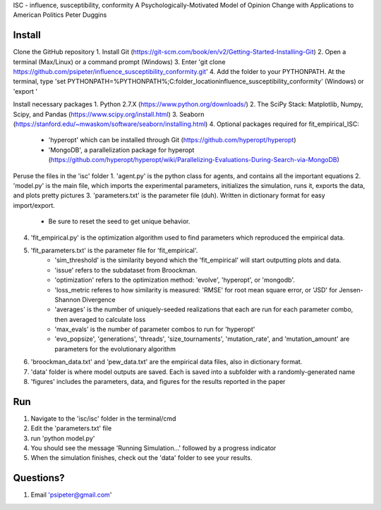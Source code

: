 ISC - influence, susceptibility, conformity
A Psychologically-Motivated Model of Opinion Change with Applications to American Politics
Peter Duggins

Install
============

Clone the GitHub repository
1. Install Git (https://git-scm.com/book/en/v2/Getting-Started-Installing-Git)
2. Open a terminal (Max/Linux) or a command prompt (Windows)
3. Enter 'git clone https://github.com/psipeter/influence_susceptibility_conformity.git'
4. Add the folder to your PYTHONPATH. At the terminal, type 'set PYTHONPATH=%PYTHONPATH%;C:\folder_location\influence_susceptibility_conformity' (Windows) or 'export '

Install necessary packages
1. Python 2.7.X (https://www.python.org/downloads/)
2. The SciPy Stack: Matplotlib, Numpy, Scipy, and Pandas (https://www.scipy.org/install.html)
3. Seaborn (https://stanford.edu/~mwaskom/software/seaborn/installing.html)
4. Optional packages required for fit_empirical_ISC: 
	- 'hyperopt' which can be installed through Git (https://github.com/hyperopt/hyperopt)
	- 'MongoDB', a parallelization package for hyperopt (https://github.com/hyperopt/hyperopt/wiki/Parallelizing-Evaluations-During-Search-via-MongoDB)

Peruse the files in the 'isc' folder
1. 'agent.py' is the python class for agents, and contains all the important equations
2. 'model.py' is the main file, which imports the experimental parameters, initializes the simulation, runs it, exports the data, and plots pretty pictures
3. 'parameters.txt' is the parameter file (duh). Written in dictionary format for easy import/export.
	- Be sure to reset the seed to get unique behavior.
4. 'fit_empirical.py' is the optimization algorithm used to find parameters which reproduced the empirical data.
5. 'fit_parameters.txt' is the parameter file for 'fit_empirical'.
	- 'sim_threshold' is the similarity beyond which the 'fit_empirical' will start outputting plots and data.
	- 'issue' refers to the subdataset from Broockman.
	- 'optimization' refers to the optimization method: 'evolve', 'hyperopt', or 'mongodb'.
	- 'loss_metric referes to how similarity is measured: 'RMSE' for root mean square error, or 'JSD' for Jensen-Shannon Divergence
	- 'averages' is the number of uniquely-seeded realizations that each are run for each parameter combo, then averaged to calculate loss
	- 'max_evals' is the number of parameter combos to run for 'hyperopt'
	- 'evo_popsize', 'generations', 'threads', 'size_tournaments', 'mutation_rate', and 'mutation_amount' are parameters for the evolutionary algorithm
6. 'broockman_data.txt' and 'pew_data.txt' are the empirical data files, also in dictionary format.
7. 'data' folder is where model outputs are saved. Each is saved into a subfolder with a randomly-generated name
8. 'figures' includes the parameters, data, and figures for the results reported in the paper

Run
=======

1. Navigate to the 'isc/isc' folder in the terminal/cmd
2. Edit the 'parameters.txt' file
3. run 'python model.py'
4. You should see the message 'Running Simulation...' followed by a progress indicator
5. When the simulation finishes, check out the 'data' folder to see your results. 

Questions?
==========
1. Email 'psipeter@gmail.com'